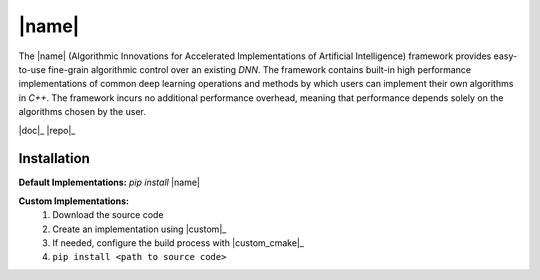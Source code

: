 |name|
======

The |name| (Algorithmic Innovations for Accelerated Implementations of
Artificial Intelligence) framework provides easy-to-use fine-grain algorithmic
control over an existing *DNN*. The framework contains built-in high performance
implementations of common deep learning operations and methods by which users
can implement their own algorithms in *C++*. The framework incurs no additional
performance overhead, meaning that performance depends solely on the algorithms
chosen by the user.

|doc|_ |repo|_

Installation
------------

**Default Implementations:** *pip install* |name|

**Custom Implementations:**
   1. Download the source code
   2. Create an implementation using |custom|_
   3. If needed, configure the build process with |custom_cmake|_
   4. ``pip install <path to source code>``
